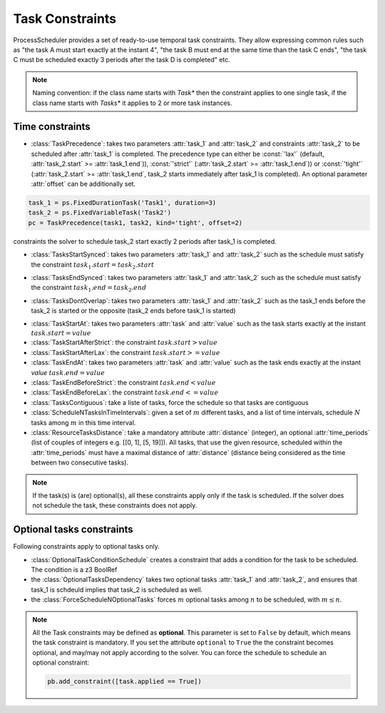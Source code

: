 Task Constraints
================

ProcessScheduler provides a set of ready-to-use temporal task constraints. They allow expressing common rules such as "the task A must start exactly at the instant 4", "the task B must end at the same time than the task C ends", "the task C must be scheduled exactly 3 periods after the task D is completed" etc.

.. note::

    Naming convention: if the class name starts with *Task** then the constraint applies to one single task, if the class name starts with *Tasks** it applies to 2 or more task instances.

Time constraints
----------------
- :class:`TaskPrecedence`: takes two parameters :attr:`task_1` and :attr:`task_2` and constraints :attr:`task_2` to be scheduled after :attr:`task_1` is completed. The precedence type can either be :const:`'lax'` (default, :attr:`task_2.start` >= :attr:`task_1.end`)), :const:`'strict'` (:attr:`task_2.start` >= :attr:`task_1.end`)) or :const:`'tight'` (:attr:`task_2.start` >= :attr:`task_1.end`, task_2 starts immediately after task_1 is completed). An optional parameter :attr:`offset` can be additionally set.

.. code-block:: python

    task_1 = ps.FixedDurationTask('Task1', duration=3)
    task_2 = ps.FixedVariableTask('Task2')
    pc = TaskPrecedence(task1, task2, kind='tight', offset=2)

constraints the solver to schedule task_2 start exactly 2 periods after task_1 is completed.

- :class:`TasksStartSynced`: takes two parameters :attr:`task_1` and :attr:`task_2` such as the schedule must satisfy the constraint :math:`task_1.start = task_2.start`

.. image:: img/TasksStartSynced.svg
    :align: center
    :width: 90%

- :class:`TasksEndSynced`: takes two parameters :attr:`task_1` and :attr:`task_2` such as the schedule must satisfy the constraint :math:`task_1.end = task_2.end`

.. image:: img/TasksEndSynced.svg
    :align: center
    :width: 90%

- :class:`TasksDontOverlap`: takes two parameters :attr:`task_1` and :attr:`task_2` such as the task_1 ends before the task_2 is started or the opposite (task_2 ends before task_1 is started)

.. image:: img/TasksDontOverlap.svg
    :align: center
    :width: 90%

- :class:`TaskStartAt`: takes two parameters :attr:`task` and :attr:`value` such as the task starts exactly at the instant :math:`task.start = value`

- :class:`TaskStartAfterStrict`: the constraint  :math:`task.start > value`

- :class:`TaskStartAfterLax`: the constraint :math:`task.start >= value`

- :class:`TaskEndAt`: takes two parameters :attr:`task` and :attr:`value` such as the task ends exactly at the instant *value* :math:`task.end = value`

- :class:`TaskEndBeforeStrict`: the constraint :math:`task.end < value`

- :class:`TaskEndBeforeLax`: the constraint :math:`task.end <= value`

- :class:`TasksContiguous`: take a liste of tasks, force the schedule so that tasks are contiguous

- :class:`ScheduleNTasksInTimeIntervals`: given a set of :math:`m` different tasks, and a list of time intervals, schedule :math:`N` tasks among :math:`m` in this time interval.

- :class:`ResourceTasksDistance`: take a mandatory attribute :attr:`distance` (integer), an optional :attr:`time_periods` (list of couples of integers e.g. [[0, 1], [5, 19]]). All tasks, that use the given resource, scheduled within the :attr:`time_periods` must have a maximal distance of :attr:`distance` (distance being considered as the time between two consecutive tasks).

.. note::

    If the task(s) is (are) optional(s), all these constraints apply only if the task is scheduled. If the solver does not schedule the task, these constraints does not apply.
    

Optional tasks constraints
--------------------------

Following constraints apply to optional tasks only.

- :class:`OptionalTaskConditionSchedule` creates a constraint that adds a condition for the task to be scheduled. The condition is a z3 BoolRef

- the :class:`OptionalTasksDependency` takes two optional tasks :attr:`task_1` and :attr:`task_2`, and ensures that task_1 is schdeuld implies that task_2 is scheduled as well.

- the :class:`ForceScheduleNOptionalTasks` forces :math:`m` optional tasks among :math:`n` to be scheduled, with :math:`m \leq n`.


.. note::

    All the Task constraints may be defined as **optional**. This parameter is set to ``False`` by default, which means the task constraint is mandatory. If you set the attribute ``optional`` to ``True`` the the constraint becomes optional, and may/may not apply according to the solver. You can force the schedule to schedule an optional constraint:

    .. code:: python

        pb.add_constraint([task.applied == True])


